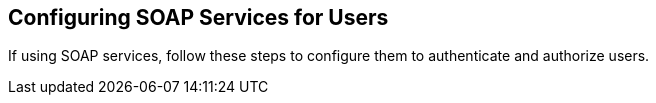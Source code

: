 :title: Configuring SOAP Services for Users
:type: configuration
:status: published
:summary: Configuring SOAP web service interfaces for user concerns.
:parent: Configuring User Access
:order: 02

== {title}

If using SOAP services, follow these steps to configure them to authenticate and authorize users.

